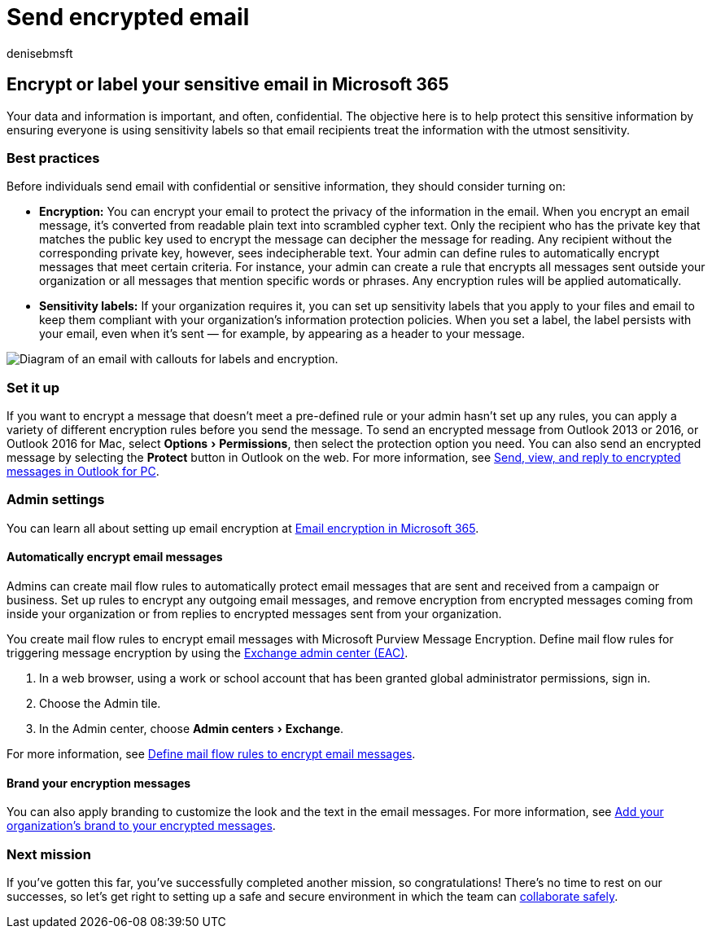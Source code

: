 = Send encrypted email
:author: denisebmsft
:description: Learn how to send encrypted email using Outlook.
:experimental:
:f1.keywords: ["NOCSH"]
:manager: dansimp
:ms.audience: Admin
:ms.author: deniseb
:ms.collection: ["M365-Campaigns", "m365solution-smb", "highpri"]
:ms.custom: ["MiniMaven"]
:ms.date: 09/15/2022
:ms.localizationpriority: high
:ms.service: microsoft-365-security
:ms.subservice: other
:ms.topic: conceptual
:search.appverid: ["BCS160", "MET150"]

== Encrypt or label your sensitive email in Microsoft 365

Your data and information is important, and often, confidential.
The objective here is to help protect this sensitive information by ensuring everyone is using sensitivity labels so that email recipients treat the information with the utmost sensitivity.

=== Best practices

Before individuals send email with confidential or sensitive information, they should consider turning on:

* *Encryption:* You can encrypt your email to protect the privacy of the information in the email.
When you encrypt an email message, it's converted from readable plain text into scrambled cypher text.
Only the recipient who has the private key that matches the public key used to encrypt the message can decipher the message for reading.
Any recipient without the corresponding private key, however, sees indecipherable text.
Your admin can define rules to automatically encrypt messages that meet certain criteria.
For instance, your admin can create a rule that encrypts all messages sent outside your organization or all messages that mention specific words or phrases.
Any encryption rules will be applied automatically.
* *Sensitivity labels:* If your organization requires it, you can set up sensitivity labels that you apply to your files and email to keep them compliant with your organization's information protection policies.
When you set a label, the label persists with your email, even when it's sent &mdash;
for example, by appearing as a header to your message.

image::../media/m365-campaign-email-encrypt.png[Diagram of an email with callouts for labels and encryption.]

=== Set it up

If you want to encrypt a message that doesn't meet a pre-defined rule or your admin hasn't set up any rules, you can apply a variety of different encryption rules before you send the message.
To send an encrypted message from Outlook 2013 or 2016, or Outlook 2016 for Mac, select menu:Options[Permissions], then select the protection option you need.
You can also send an encrypted message by selecting the *Protect* button in Outlook on the web.
For more information, see https://support.microsoft.com/en-us/office/send-view-and-reply-to-encrypted-messages-in-outlook-for-pc-eaa43495-9bbb-4fca-922a-df90dee51980[Send, view, and reply to encrypted messages in Outlook for PC].

=== Admin settings

You can learn all about setting up email encryption at xref:../compliance/email-encryption.adoc[Email encryption in Microsoft 365].

==== Automatically encrypt email messages

Admins can create mail flow rules to automatically protect email messages that are sent and received from a campaign or business.
Set up rules to encrypt any outgoing email messages, and remove encryption from encrypted messages coming from inside your organization or from replies to encrypted messages sent from your organization.

You create mail flow rules to encrypt email messages with Microsoft Purview Message Encryption.
Define mail flow rules for triggering message encryption by using the https://go.microsoft.com/fwlink/p/?linkid=2059104[Exchange admin center (EAC)].

. In a web browser, using a work or school account that has been granted global administrator permissions, sign in.
. Choose the Admin tile.
. In the Admin center, choose menu:Admin centers[Exchange].

For more information, see xref:../compliance/define-mail-flow-rules-to-encrypt-email.adoc[Define mail flow rules to encrypt email messages].

==== Brand your encryption messages

You can also apply branding to customize the look and the text in the email messages.
For more information, see xref:../compliance/email-encryption.adoc[Add your organization's brand to your encrypted messages].

=== Next mission

If you've gotten this far, you've successfully completed another mission, so congratulations!
There's no time to rest on our successes, so let's get right to setting up a safe and secure environment in which the team can xref:m365bp-collaborate-share-securely.adoc[collaborate safely].
